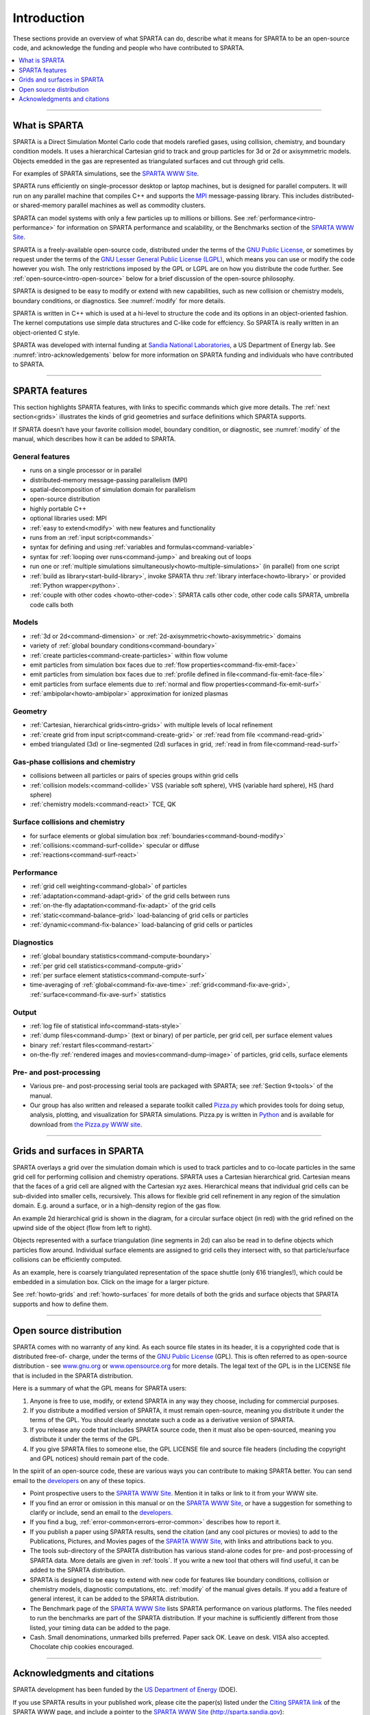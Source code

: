 



.. _intro:

############
Introduction
############



These sections provide an overview of what SPARTA can do, describe what
it means for SPARTA to be an open-source code, and acknowledge the
funding and people who have contributed to SPARTA.

.. contents::
   :local:
   :depth: 1


--------------



.. _intro-what-sparta:

**************
What is SPARTA
**************



SPARTA is a Direct Simulation Montel Carlo code that models rarefied
gases, using collision, chemistry, and boundary condition models. It
uses a hierarchical Cartesian grid to track and group particles for 3d
or 2d or axisymmetric models. Objects emedded in the gas are represented
as triangulated surfaces and cut through grid cells.

For examples of SPARTA simulations, see the `SPARTA WWW Site <http://sparta.sandia.gov>`__.

SPARTA runs efficiently on single-processor desktop or laptop machines,
but is designed for parallel computers. It will run on any parallel
machine that compiles C++ and supports the
`MPI <http://www-unix.mcs.anl.gov/mpi>`__ message-passing library. This
includes distributed- or shared-memory parallel machines as well as
commodity clusters.

SPARTA can model systems with only a few particles up to millions or
billions. See :ref:`performance<intro-performance>` for information on
SPARTA performance and scalability, or the Benchmarks section of the
`SPARTA WWW Site <http://sparta.sandia.gov>`__.

SPARTA is a freely-available open-source code, distributed under the
terms of the `GNU Public License <http://www.gnu.org/copyleft/gpl.html>`__, or sometimes by
request under the terms of the `GNU Lesser General Public License (LGPL) <https://www.gnu.org/licenses/lgpl-3.0.html>`__, which means you can use or modify the code however you wish. The only restrictions imposed by the GPL or LGPL are on how you distribute the code further. See :ref:`open-source<intro-open-source>` below for a
brief discussion of the open-source philosophy.

SPARTA is designed to be easy to modify or extend with new capabilities,
such as new collision or chemistry models, boundary conditions, or
diagnostics. See :numref:`modify` for more details.

SPARTA is written in C++ which is used at a hi-level to structure the
code and its options in an object-oriented fashion. The kernel
computations use simple data structures and C-like code for effciency.
So SPARTA is really written in an object-oriented C style.

SPARTA was developed with internal funding at `Sandia National Laboratories <http://www.sandia.gov>`__, a US Department of Energy lab.
See :numref:`intro-acknowledgements` below for more information on SPARTA
funding and individuals who have contributed to SPARTA.

--------------



.. _intro-sparta-features:

***************
SPARTA features
***************



This section highlights SPARTA features, with links to specific commands
which give more details. The :ref:`next section<grids>` illustrates the
kinds of grid geometries and surface definitions which SPARTA supports.

If SPARTA doesn't have your favorite collision model, boundary
condition, or diagnostic, see :numref:`modify` of
the manual, which describes how it can be added to SPARTA.



.. _intro-general-features:


General features
================



-  runs on a single processor or in parallel
-  distributed-memory message-passing parallelism (MPI)
-  spatial-decomposition of simulation domain for parallelism
-  open-source distribution
-  highly portable C++
-  optional libraries used: MPI
-  :ref:`easy to extend<modify>` with new features and
   functionality
-  runs from an :ref:`input script<commands>`
-  syntax for defining and using :ref:`variables and formulas<command-variable>`
-  syntax for :ref:`looping over runs<command-jump>` and breaking out of
   loops
-  run one or :ref:`multiple simulations simultaneously<howto-multiple-simulations>` (in parallel) from one script
-  :ref:`build as library<start-build-library>`, invoke SPARTA thru
   :ref:`library interface<howto-library>` or provided
   :ref:`Python wrapper<python>`.
-  :ref:`couple with other codes <howto-other-code>`: SPARTA
   calls other code, other code calls SPARTA, umbrella code calls both



.. _intro-models:


Models
======



-  :ref:`3d or 2d<command-dimension>` or
   :ref:`2d-axisymmetric<howto-axisymmetric>` domains
-  variety of :ref:`global boundary conditions<command-boundary>`
-  :ref:`create particles<command-create-particles>` within flow volume
-  emit particles from simulation box faces due to :ref:`flow properties<command-fix-emit-face>`
-  emit particles from simulation box faces due to :ref:`profile defined in    file<command-fix-emit-face-file>`
-  emit particles from surface elements due to :ref:`normal and flow    properties<command-fix-emit-surf>`
-  :ref:`ambipolar<howto-ambipolar>` approximation for ionized plasmas



.. _intro-geometry:


Geometry
========



-  :ref:`Cartesian, hierarchical grids<intro-grids>` with multiple levels of
   local refinement
-  :ref:`create grid from input script<command-create-grid>` or :ref:`read from
   file <command-read-grid>`
-  embed triangulated (3d) or line-segmented (2d) surfaces in grid,
   :ref:`read in from file<command-read-surf>`



.. _intro-gasphase-collisions:


Gas-phase collisions and chemistry
==================================



-  collisions between all particles or pairs of species groups within
   grid cells
-  :ref:`collision models:<command-collide>` VSS (variable soft sphere), VHS
   (variable hard sphere), HS (hard sphere)
-  :ref:`chemistry models:<command-react>` TCE, QK



.. _intro-surface-collisions:


Surface collisions and chemistry
================================



-  for surface elements or global simulation box
   :ref:`boundaries<command-bound-modify>`
-  :ref:`collisions:<command-surf-collide>` specular or diffuse
-  :ref:`reactions<command-surf-react>`



.. _intro-performance:


Performance
===========



-  :ref:`grid cell weighting<command-global>` of particles
-  :ref:`adaptation<command-adapt-grid>` of the grid cells between runs
-  :ref:`on-the-fly adaptation<command-fix-adapt>` of the grid cells
-  :ref:`static<command-balance-grid>` load-balancing of grid cells or particles
-  :ref:`dynamic<command-fix-balance>` load-balancing of grid cells or particles



.. _intro-diagnostics:


Diagnostics
===========



-  :ref:`global boundary statistics<command-compute-boundary>`
-  :ref:`per grid cell statistics<command-compute-grid>`
-  :ref:`per surface element statistics<command-compute-surf>`
-  time-averaging of :ref:`global<command-fix-ave-time>`
   :ref:`grid<command-fix-ave-grid>`, :ref:`surface<command-fix-ave-surf>` statistics



.. _intro-output:


Output
======



-  :ref:`log file of statistical info<command-stats-style>`
-  :ref:`dump files<command-dump>` (text or binary) of per particle, per grid cell, per surface element values
-  binary :ref:`restart files<command-restart>`
-  on-the-fly :ref:`rendered images and movies<command-dump-image>` of particles, grid cells, surface elements



.. _intro-pre-postprocessing:


Pre- and post-processing
========================



-  Various pre- and post-processing serial tools are packaged with
   SPARTA; see :ref:`Section 9<tools>` of the manual.
-  Our group has also written and released a separate toolkit called
   `Pizza.py <http://pizza.sandia.gov>`__ which provides tools for doing
   setup, analysis, plotting, and visualization for SPARTA simulations.
   Pizza.py is written in `Python <http://www.python.org>`__ and is
   available for download from `the Pizza.py WWW site <http://pizza.sandia.gov>`__.

--------------





.. _intro-grids:

****************************
Grids and surfaces in SPARTA
****************************



SPARTA overlays a grid over the simulation domain which is used to track
particles and to co-locate particles in the same grid cell for
performing collision and chemistry operations. SPARTA uses a Cartesian
hierarchical grid. Cartesian means that the faces of a grid cell are
aligned with the Cartesian xyz axes. Hierarchical means that individual
grid cells can be sub-divided into smaller cells, recursively. This
allows for flexible grid cell refinement in any region of the simulation
domain. E.g. around a surface, or in a high-density region of the gas
flow.

An example 2d hierarchical grid is shown in the diagram, for a circular
surface object (in red) with the grid refined on the upwind side of the
object (flow from left to right).

|image0|

Objects represented with a surface triangulation (line segments in 2d)
can also be read in to define objects which particles flow around.
Individual surface elements are assigned to grid cells they intersect
with, so that particle/surface collisions can be efficiently computed.

As an example, here is coarsely triangulated representation of the space
shuttle (only 616 triangles!), which could be embedded in a simulation
box. Click on the image for a larger picture.

|image1|

See :ref:`howto-grids` and :ref:`howto-surfaces` for more details of both the grids and surface objects that SPARTA supports and how to define them.

--------------





.. _intro-open-source:

************************
Open source distribution
************************



SPARTA comes with no warranty of any kind. As each source file states in
its header, it is a copyrighted code that is distributed free-of-
charge, under the terms of the `GNU Public License <http://www.gnu.org/copyleft/gpl.html>`__ (GPL). This is often
referred to as open-source distribution - see
`www.gnu.org <http://www.gnu.org>`__ or
`www.opensource.org <http://www.opensource.org>`__ for more details. The
legal text of the GPL is in the LICENSE file that is included in the
SPARTA distribution.

Here is a summary of what the GPL means for SPARTA users:

1. Anyone is free to use, modify, or extend SPARTA in any way they choose, including for commercial purposes.

2. If you distribute a modified version of SPARTA, it must remain
   open-source, meaning you distribute it under the terms of the GPL.
   You should clearly annotate such a code as a derivative version of SPARTA.

3. If you release any code that includes SPARTA source code, then it must also
   be open-sourced, meaning you distribute it under the terms of the GPL.

4. If you give SPARTA files to someone else, the GPL LICENSE file and
   source file headers (including the copyright and GPL notices) should
   remain part of the code.

In the spirit of an open-source code, these are various ways you can
contribute to making SPARTA better. You can send email to the
`developers <http://sparta.sandia.gov/authors.html>`__ on any of these
topics.

-  Point prospective users to the `SPARTA WWW    Site <http://sparta.sandia.gov>`__. Mention it in talks or link to it
   from your WWW site.
-  If you find an error or omission in this manual or on the `SPARTA WWW    Site <http://sparta.sandia.gov>`__, or have a suggestion for
   something to clarify or include, send an email to the
   `developers <http://sparta.sandia.gov/authors.html>`__.
-  If you find a bug, :ref:`error-common<errors-error-common>` describes how to report it.
-  If you publish a paper using SPARTA results, send the citation (and
   any cool pictures or movies) to add to the Publications, Pictures,
   and Movies pages of the `SPARTA WWW    Site <http://sparta.sandia.gov>`__, with links and attributions back
   to you.
-  The tools sub-directory of the SPARTA distribution has various
   stand-alone codes for pre- and post-processing of SPARTA data. More
   details are given in :ref:`tools`. If you write
   a new tool that others will find useful, it can be added to the
   SPARTA distribution.
-  SPARTA is designed to be easy to extend with new code for features
   like boundary conditions, collision or chemistry models, diagnostic
   computations, etc. :ref:`modify`  of the manual
   gives details. If you add a feature of general interest, it can be
   added to the SPARTA distribution.
-  The Benchmark page of the `SPARTA WWW    Site <http://sparta.sandia.gov>`__ lists SPARTA performance on
   various platforms. The files needed to run the benchmarks are part of
   the SPARTA distribution. If your machine is sufficiently different
   from those listed, your timing data can be added to the page.
-  Cash. Small denominations, unmarked bills preferred. Paper sack OK.
   Leave on desk. VISA also accepted. Chocolate chip cookies encouraged.

--------------





.. _intro-acknowledgements:

*****************************
Acknowledgments and citations
*****************************



SPARTA development has been funded by the `US Department of Energy <http://www.doe.gov>`__ (DOE).

If you use SPARTA results in your published work, please cite the
paper(s) listed under the `Citing SPARTA link <http://sparta.sandia.gov/papers.html>`__ of the SPARTA WWW page, and include a pointer to the `SPARTA WWW Site <http://sparta.sandia.gov>`__ (http://sparta.sandia.gov):

The `Publications link <http://sparta.sandia.gov/papers.html>`__ on the
SPARTA WWW page lists papers that have cited SPARTA. If your paper is
not listed there, feel free to send us the info. If the simulations in
your paper produced cool pictures or animations, we'll be pleased to add
them to the `Pictures <http://sparta.sandia.gov/pictures.html>`__ or
`Movies <http://sparta.sandia.gov/movies.html>`__ pages of the SPARTA
WWW site.

The core group of SPARTA developers is at Sandia National Labs:

-  Steve Plimpton, sjplimp at sandia.gov
-  Michael Gallis, magalli at sandia.gov

.. |image0| image:: JPG/refine_grid.jpg
.. |image1| image:: JPG/shuttle_small.jpg
   :target: JPG/shuttle.jpg

